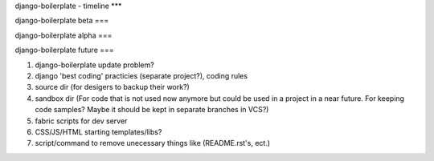 django-boilerplate - timeline
***

django-boilerplate beta
===

django-boilerplate alpha
===

django-boilerplate future
===

#. django-boilerplate update problem?
#. django 'best coding' practicies (separate project?), coding rules
#. source dir (for desigers to backup their work?)
#. sandbox dir (For code that is not used now anymore but could be used in a project in a near future. For keeping code samples? Maybe it should be kept in separate branches in VCS?)
#. fabric scripts for dev server
#. CSS/JS/HTML starting templates/libs?
#. script/command to remove unecessary things like (README.rst's, ect.)
